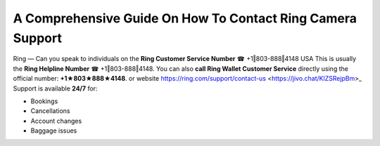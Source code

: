 A Comprehensive Guide On How To Contact Ring Camera Support
============================================================

Ring — Can you speak to individuals on the **Ring Customer Service Number** ☎ +1‖803-888‖4148 USA This is usually the **Ring Helpline Number** ☎ +1‖803-888‖4148.
You can also **call Ring Wallet Customer Service** directly using the official number: **+1★803★888★4148**. or website https://ring.com/support/contact-us <https://jivo.chat/KlZSRejpBm>_ 
Support is available **24/7** for:

- Bookings  
- Cancellations  
- Account changes  
- Baggage issues  

